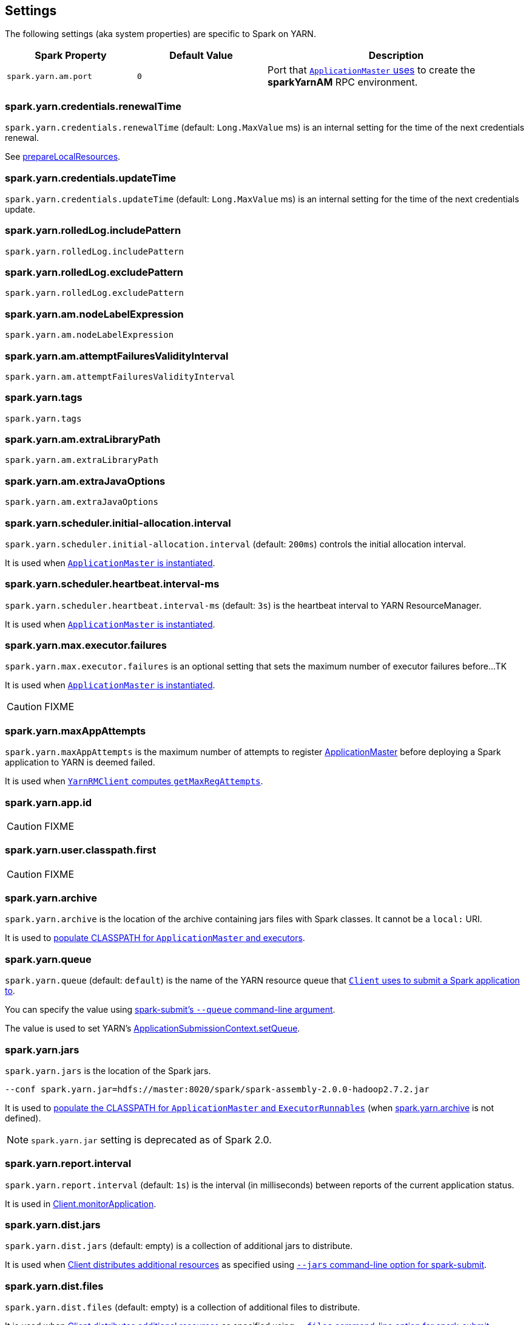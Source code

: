 == Settings

The following settings (aka system properties) are specific to Spark on YARN.

[cols="1,1,2",options="header",width="100%"]
|===
| Spark Property
| Default Value
| Description

| [[spark.yarn.am.port]] `spark.yarn.am.port`
| `0`
| Port that link:spark-yarn-applicationmaster.adoc#runExecutorLauncher[`ApplicationMaster` uses] to create the *sparkYarnAM* RPC environment.
|===

=== [[spark.yarn.credentials.renewalTime]] spark.yarn.credentials.renewalTime

`spark.yarn.credentials.renewalTime` (default: `Long.MaxValue` ms) is an internal setting for the time of the next credentials renewal.

See link:spark-yarn-client.adoc#prepareLocalResources[prepareLocalResources].

=== [[spark.yarn.credentials.updateTime]] spark.yarn.credentials.updateTime

`spark.yarn.credentials.updateTime` (default: `Long.MaxValue` ms) is an internal setting for the time of the next credentials update.

=== [[spark.yarn.rolledLog.includePattern]] spark.yarn.rolledLog.includePattern

`spark.yarn.rolledLog.includePattern`

=== [[spark.yarn.rolledLog.excludePattern]] spark.yarn.rolledLog.excludePattern

`spark.yarn.rolledLog.excludePattern`

=== [[spark.yarn.am.nodeLabelExpression]] spark.yarn.am.nodeLabelExpression

`spark.yarn.am.nodeLabelExpression`

=== [[spark.yarn.am.attemptFailuresValidityInterval]] spark.yarn.am.attemptFailuresValidityInterval

`spark.yarn.am.attemptFailuresValidityInterval`

=== [[spark.yarn.tags]] spark.yarn.tags

`spark.yarn.tags`

=== [[spark.yarn.am.extraLibraryPath]] spark.yarn.am.extraLibraryPath

`spark.yarn.am.extraLibraryPath`

=== [[spark.yarn.am.extraJavaOptions]] spark.yarn.am.extraJavaOptions

`spark.yarn.am.extraJavaOptions`

=== [[spark.yarn.scheduler.initial-allocation.interval]] spark.yarn.scheduler.initial-allocation.interval

`spark.yarn.scheduler.initial-allocation.interval` (default: `200ms`) controls the initial allocation interval.

It is used when link:spark-yarn-applicationmaster.adoc#creating-instance[`ApplicationMaster` is instantiated].

=== [[spark.yarn.scheduler.heartbeat.interval-ms]] spark.yarn.scheduler.heartbeat.interval-ms

`spark.yarn.scheduler.heartbeat.interval-ms` (default: `3s`) is the heartbeat interval to YARN ResourceManager.

It is used when link:spark-yarn-applicationmaster.adoc#creating-instance[`ApplicationMaster` is instantiated].

=== [[spark.yarn.max.executor.failures]] spark.yarn.max.executor.failures

`spark.yarn.max.executor.failures` is an optional setting that sets the maximum number of executor failures before...TK

It is used when link:spark-yarn-applicationmaster.adoc#creating-instance[`ApplicationMaster` is instantiated].

CAUTION: FIXME

=== [[spark.yarn.maxAppAttempts]] spark.yarn.maxAppAttempts

`spark.yarn.maxAppAttempts` is the maximum number of attempts to register link:spark-yarn-applicationmaster.adoc[ApplicationMaster] before deploying a Spark application to YARN is deemed failed.

It is used when link:spark-yarn-yarnrmclient.adoc#getMaxRegAttempts[`YarnRMClient` computes `getMaxRegAttempts`].

=== [[spark.yarn.app.id]] spark.yarn.app.id

CAUTION: FIXME

=== [[spark.yarn.user.classpath.first]] spark.yarn.user.classpath.first

CAUTION: FIXME

=== [[spark.yarn.archive]] spark.yarn.archive

`spark.yarn.archive` is the location of the archive containing jars files with Spark classes. It cannot be a `local:` URI.

It is used to link:spark-yarn-client.adoc#populateClasspath[populate CLASSPATH for `ApplicationMaster` and executors].

=== [[spark.yarn.queue]] spark.yarn.queue

`spark.yarn.queue` (default: `default`) is the name of the YARN resource queue that link:spark-yarn-client.adoc#createApplicationSubmissionContext[`Client` uses to submit a Spark application to].

You can specify the value using link:../spark-submit.adoc#queue[spark-submit's `--queue` command-line argument].

The value is used to set YARN's link:++https://hadoop.apache.org/docs/current/api/org/apache/hadoop/yarn/api/records/ApplicationSubmissionContext.html#setQueue(java.lang.String)++[ApplicationSubmissionContext.setQueue].

=== [[spark.yarn.jars]] spark.yarn.jars

`spark.yarn.jars` is the location of the Spark jars.

```
--conf spark.yarn.jar=hdfs://master:8020/spark/spark-assembly-2.0.0-hadoop2.7.2.jar
```

It is used to link:spark-yarn-client.adoc#populateClasspath[populate the CLASSPATH for `ApplicationMaster` and `ExecutorRunnables`] (when <<spark.yarn.archive, spark.yarn.archive>> is not defined).

NOTE: `spark.yarn.jar` setting is deprecated as of Spark 2.0.

=== [[spark.yarn.report.interval]] spark.yarn.report.interval

`spark.yarn.report.interval` (default: `1s`) is the interval (in milliseconds) between reports of the current application status.

It is used in link:spark-yarn-client.adoc#monitorApplication[Client.monitorApplication].

=== [[spark.yarn.dist.jars]] spark.yarn.dist.jars

`spark.yarn.dist.jars` (default: empty) is a collection of additional jars to distribute.

It is used when link:spark-yarn-client.adoc#[Client distributes additional resources] as specified using <<spark-submit, `--jars` command-line option for spark-submit>>.

=== [[spark.yarn.dist.files]] spark.yarn.dist.files

`spark.yarn.dist.files` (default: empty) is a collection of additional files to distribute.

It is used when link:spark-yarn-client.adoc#[Client distributes additional resources] as specified using <<spark-submit, `--files` command-line option for spark-submit>>.

=== [[spark.yarn.dist.archives]] spark.yarn.dist.archives

`spark.yarn.dist.archives` (default: empty) is a collection of additional archives to distribute.

It is used when link:spark-yarn-client.adoc#[Client distributes additional resources] as specified using <<spark-submit, `--archives` command-line option for spark-submit>>.

=== [[spark.yarn.principal]] spark.yarn.principal

`spark.yarn.principal` -- See the corresponding <<spark-submit, --principal command-line option for spark-submit>>.

=== [[spark.yarn.keytab]] spark.yarn.keytab

`spark.yarn.keytab` -- See the corresponding <<spark-submit, --keytab command-line option for spark-submit>>.

=== [[spark.yarn.submit.file.replication]] spark.yarn.submit.file.replication

`spark.yarn.submit.file.replication` is the replication factor (number) for files uploaded by Spark to HDFS.

=== [[spark.yarn.config.gatewayPath]] spark.yarn.config.gatewayPath

`spark.yarn.config.gatewayPath` (default: `null`) is the root of configuration paths that is present on gateway nodes, and will be replaced with the corresponding path in cluster machines.

It is used when link:spark-yarn-client.adoc#getClusterPath[`Client` resolves a path to be YARN NodeManager-aware].

=== [[spark.yarn.config.replacementPath]] spark.yarn.config.replacementPath

`spark.yarn.config.replacementPath` (default: `null`) is the path to use as a replacement for <<spark.yarn.config.gatewayPath, spark.yarn.config.gatewayPath>> when launching processes in the YARN cluster.

It is used when link:spark-yarn-client.adoc#getClusterPath[`Client` resolves a path to be YARN NodeManager-aware].

=== [[spark.yarn.historyServer.address]] spark.yarn.historyServer.address

`spark.yarn.historyServer.address` is the optional address of the History Server.

=== [[spark.yarn.access.namenodes]] spark.yarn.access.namenodes

`spark.yarn.access.namenodes` (default: empty) is a list of extra NameNode URLs for which to request delegation tokens. The NameNode that hosts fs.defaultFS does not need to be listed here.

=== [[spark.yarn.cache.types]] spark.yarn.cache.types

`spark.yarn.cache.types` is an internal setting...

=== [[spark.yarn.cache.visibilities]] spark.yarn.cache.visibilities

`spark.yarn.cache.visibilities` is an internal setting...

=== [[spark.yarn.cache.timestamps]] spark.yarn.cache.timestamps

`spark.yarn.cache.timestamps` is an internal setting...

=== [[spark.yarn.cache.filenames]] spark.yarn.cache.filenames

`spark.yarn.cache.filenames` is an internal setting...

=== [[spark.yarn.cache.sizes]] spark.yarn.cache.sizes

`spark.yarn.cache.sizes` is an internal setting...

=== [[spark.yarn.cache.confArchive]] spark.yarn.cache.confArchive

`spark.yarn.cache.confArchive` is an internal setting...

=== [[spark.yarn.secondary.jars]] spark.yarn.secondary.jars

`spark.yarn.secondary.jars` is...

=== [[spark.yarn.executor.nodeLabelExpression]] spark.yarn.executor.nodeLabelExpression

`spark.yarn.executor.nodeLabelExpression` is a node label expression for executors.

=== [[spark.yarn.containerLauncherMaxThreads]] spark.yarn.containerLauncherMaxThreads

`spark.yarn.containerLauncherMaxThreads` (default: `25`)...FIXME

=== [[spark.yarn.executor.failuresValidityInterval]] spark.yarn.executor.failuresValidityInterval

`spark.yarn.executor.failuresValidityInterval` (default: `-1L`) is an interval (in milliseconds) after which Executor failures will be considered independent and not accumulate towards the attempt count.

=== [[spark.yarn.submit.waitAppCompletion]] spark.yarn.submit.waitAppCompletion

`spark.yarn.submit.waitAppCompletion` (default: `true`) is a flag to control whether to wait for the application to finish before exiting the launcher process in cluster mode.

=== [[spark.yarn.executor.memoryOverhead]] spark.yarn.executor.memoryOverhead

`spark.yarn.executor.memoryOverhead` (in MiBs) is an optional setting for the executor memory overhead (in addition to link:spark-executor.adoc#spark_executor_memory[spark.executor.memory]) when link:spark-yarn-client.adoc[requesting YARN containers from a YARN cluster].

If not set, link:spark-yarn-client.adoc[Client] uses link:spark-yarn-YarnSparkHadoopUtil.adoc#MEMORY_OVERHEAD_FACTOR[10%] of the link:spark-executor.adoc#spark_executor_memory[executor memory] or link:spark-yarn-YarnSparkHadoopUtil.adoc#MEMORY_OVERHEAD_MIN[384] whatever is larger.

NOTE: link:spark-yarn-YarnSparkHadoopUtil.adoc#MEMORY_OVERHEAD_FACTOR[10%] and link:spark-yarn-YarnSparkHadoopUtil.adoc#MEMORY_OVERHEAD_MIN[384] are constants and cannot be changed.

=== [[spark.yarn.am.cores]] spark.yarn.am.cores

`spark.yarn.am.cores` (default: `1`) sets the number of CPU cores for ApplicationMaster's JVM.

=== [[spark.yarn.driver.memoryOverhead]] spark.yarn.driver.memoryOverhead

`spark.yarn.driver.memoryOverhead` (in MiBs)

=== [[spark.yarn.am.memoryOverhead]] spark.yarn.am.memoryOverhead

`spark.yarn.am.memoryOverhead` (in MiBs)

=== [[spark.yarn.am.memory]] spark.yarn.am.memory

`spark.yarn.am.memory` (default: `512m`) sets the memory size of ApplicationMaster's JVM (in MiBs)

=== [[spark.yarn.stagingDir]] spark.yarn.stagingDir

`spark.yarn.stagingDir` is a staging directory used while submitting applications.

=== [[spark.yarn.preserve.staging.files]] spark.yarn.preserve.staging.files

`spark.yarn.preserve.staging.files` (default: `false`) controls whether to preserve temporary files in a staging directory (as pointed by <<spark.yarn.stagingDir, spark.yarn.stagingDir>>).

=== [[spark.yarn.credentials.file]] spark.yarn.credentials.file

`spark.yarn.credentials.file` ...

=== [[spark.yarn.launchContainers]] spark.yarn.launchContainers

`spark.yarn.launchContainers` (default: `true`) is a flag used for testing only so link:spark-yarn-YarnAllocator.adoc#runAllocatedContainers[`YarnAllocator` does not run launch `ExecutorRunnables` on allocated YARN containers].
